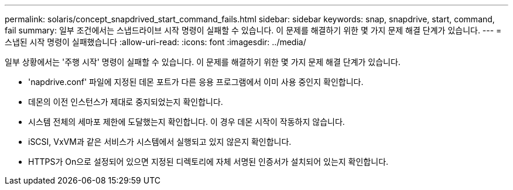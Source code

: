 ---
permalink: solaris/concept_snapdrived_start_command_fails.html 
sidebar: sidebar 
keywords: snap, snapdrive, start, command, fail 
summary: 일부 조건에서는 스냅드라이브 시작 명령이 실패할 수 있습니다. 이 문제를 해결하기 위한 몇 가지 문제 해결 단계가 있습니다. 
---
= 스냅된 시작 명령이 실패했습니다
:allow-uri-read: 
:icons: font
:imagesdir: ../media/


[role="lead"]
일부 상황에서는 '주행 시작' 명령이 실패할 수 있습니다. 이 문제를 해결하기 위한 몇 가지 문제 해결 단계가 있습니다.

* 'napdrive.conf' 파일에 지정된 데몬 포트가 다른 응용 프로그램에서 이미 사용 중인지 확인합니다.
* 데몬의 이전 인스턴스가 제대로 중지되었는지 확인합니다.
* 시스템 전체의 세마포 제한에 도달했는지 확인합니다. 이 경우 데몬 시작이 작동하지 않습니다.
* iSCSI, VxVM과 같은 서비스가 시스템에서 실행되고 있지 않은지 확인합니다.
* HTTPS가 On으로 설정되어 있으면 지정된 디렉토리에 자체 서명된 인증서가 설치되어 있는지 확인합니다.

